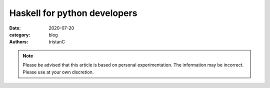 Haskell for python developers
#############################

:date: 2020-07-20
:category: blog
:authors: tristanC


.. raw:: html

   <style type="text/css">

     table {
       width: 100%;
     }
     table, td, th {
       border-color: lightgrey;
     }
     col {
       width: 50%;
     }
     td {
       padding-left: 0px;
       padding-right: 0px;
       padding-top: 0px;
       padding-bottom: 0px;
     }
     pre {
       margin-bottom: 0px;
       border: none;
     }
     table { height: 1px; }
     tr, td, td > div, td > div > div, td > div > div > pre { height: 100%; }

   </style>


.. note::

  Please be advised that this article is based on personal experimentation.
  The information may be incorrect. Please use at your own discretion.
